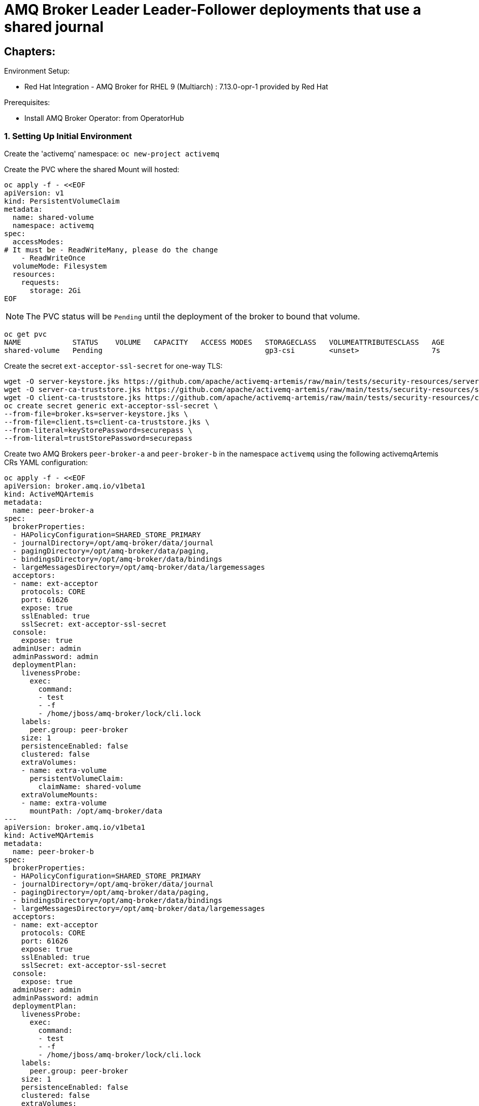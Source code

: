 = AMQ Broker Leader Leader-Follower deployments that use a shared journal 
  
== Chapters:

Environment Setup:

- Red Hat Integration - AMQ Broker for RHEL 9 (Multiarch) : 7.13.0-opr-1 provided by Red Hat

Prerequisites:

- Install AMQ Broker Operator:  from OperatorHub

=== 1. Setting Up Initial Environment

Create the 'activemq' namespace: `oc new-project activemq`

Create the PVC where the shared Mount will hosted:
  
[source, yaml,indent=0]
----
oc apply -f - <<EOF
apiVersion: v1
kind: PersistentVolumeClaim
metadata:
  name: shared-volume
  namespace: activemq
spec:
  accessModes:
# It must be - ReadWriteMany, please do the change
    - ReadWriteOnce
  volumeMode: Filesystem
  resources:
    requests:
      storage: 2Gi
EOF
----

NOTE: The PVC status will be `Pending` until the deployment of the broker to bound that volume.

[source, yaml,indent=0]
----
oc get pvc
NAME            STATUS    VOLUME   CAPACITY   ACCESS MODES   STORAGECLASS   VOLUMEATTRIBUTESCLASS   AGE
shared-volume   Pending                                      gp3-csi        <unset>                 7s
----

Create the secret `ext-acceptor-ssl-secret` for one-way TLS:
  
[source, yaml,indent=0]
----
wget -O server-keystore.jks https://github.com/apache/activemq-artemis/raw/main/tests/security-resources/server-keystore.jks
wget -O server-ca-truststore.jks https://github.com/apache/activemq-artemis/raw/main/tests/security-resources/server-ca-truststore.jks
wget -O client-ca-truststore.jks https://github.com/apache/activemq-artemis/raw/main/tests/security-resources/client-ca-truststore.jks
oc create secret generic ext-acceptor-ssl-secret \
--from-file=broker.ks=server-keystore.jks \
--from-file=client.ts=client-ca-truststore.jks \
--from-literal=keyStorePassword=securepass \
--from-literal=trustStorePassword=securepass
----


Create two AMQ Brokers `peer-broker-a` and `peer-broker-b` in the namespace `activemq` using the following activemqArtemis CRs YAML configuration:

[source, yaml,indent=0]
----
oc apply -f - <<EOF
apiVersion: broker.amq.io/v1beta1
kind: ActiveMQArtemis
metadata:
  name: peer-broker-a
spec:
  brokerProperties:
  - HAPolicyConfiguration=SHARED_STORE_PRIMARY
  - journalDirectory=/opt/amq-broker/data/journal
  - pagingDirectory=/opt/amq-broker/data/paging,
  - bindingsDirectory=/opt/amq-broker/data/bindings
  - largeMessagesDirectory=/opt/amq-broker/data/largemessages
  acceptors:
  - name: ext-acceptor
    protocols: CORE
    port: 61626
    expose: true
    sslEnabled: true
    sslSecret: ext-acceptor-ssl-secret
  console:
    expose: true
  adminUser: admin
  adminPassword: admin
  deploymentPlan:
    livenessProbe:
      exec:
        command:
        - test
        - -f
        - /home/jboss/amq-broker/lock/cli.lock
    labels:
      peer.group: peer-broker
    size: 1
    persistenceEnabled: false
    clustered: false
    extraVolumes:
    - name: extra-volume
      persistentVolumeClaim:
        claimName: shared-volume
    extraVolumeMounts:
    - name: extra-volume
      mountPath: /opt/amq-broker/data
---
apiVersion: broker.amq.io/v1beta1
kind: ActiveMQArtemis
metadata:
  name: peer-broker-b
spec:
  brokerProperties:
  - HAPolicyConfiguration=SHARED_STORE_PRIMARY
  - journalDirectory=/opt/amq-broker/data/journal
  - pagingDirectory=/opt/amq-broker/data/paging,
  - bindingsDirectory=/opt/amq-broker/data/bindings
  - largeMessagesDirectory=/opt/amq-broker/data/largemessages
  acceptors:
  - name: ext-acceptor
    protocols: CORE
    port: 61626
    expose: true
    sslEnabled: true
    sslSecret: ext-acceptor-ssl-secret
  console:
    expose: true
  adminUser: admin
  adminPassword: admin
  deploymentPlan:
    livenessProbe:
      exec:
        command:
        - test
        - -f
        - /home/jboss/amq-broker/lock/cli.lock
    labels:
      peer.group: peer-broker
    size: 1
    persistenceEnabled: false
    clustered: false
    extraVolumes:
    - name: extra-volume
      persistentVolumeClaim:
        claimName: shared-volume
    extraVolumeMounts:
    - name: extra-volume
      mountPath: /opt/amq-broker/data
EOF
----

NOTE: The logs will show specific lines that indicate the `leader` and `follower`:

[source, yaml,indent=0]
----
#peer-broker-a-ss-0
INFO  [org.apache.activemq.artemis.core.server] AMQ221034: Waiting indefinitely to obtain primary lock
INFO  [org.apache.activemq.artemis.core.server] AMQ221035: Primary Server Obtained primary lock
INFO  [org.apache.activemq.artemis.core.server] AMQ221080: Deploying address DLQ supporting [ANYCAST]

#peer-broker-b-ss-0
INFO  [org.apache.activemq.artemis.core.server] AMQ221034: Waiting indefinitely to obtain primary lock
----

[source, yaml,indent=0]
----
oc get pods -n activemq
NAME                 READY   STATUS             RESTARTS         AGE
peer-broker-a-ss-0   1/1     Running            0                72m
peer-broker-b-ss-0   0/1     Running            27 (3m36s ago)   72m
----

Create a service object `ext-acceptor-svc` in the namespace `activemq` that regroups both AMQ Broker Pods `peer-broker-a-ss-0` and `peer-broker-b-ss-0` using the selector `peer.group: peer-broker`:

[source, yaml,indent=0]
----
oc apply -f - <<EOF
apiVersion: v1
kind: Service
metadata: 
  name: ext-acceptor-svc
spec:
  ports:
    - protocol: TCP
      port: 61626
      targetPort: 61626
  selector:
    peer.group: peer-broker
  type: ClusterIP
  sessionAffinity: None
  publishNotReadyAddresses: true
---
apiVersion: route.openshift.io/v1
kind: Route
metadata:
  name: ext-acceptor-svc-rte
spec:
  port:
    targetPort: 61626
  tls:
    termination: passthrough 
    insecureEdgeTerminationPolicy: None 
  to:
    kind: Service
    name: ext-acceptor-svc
EOF
----

=== 2. Test the Failover

[source, yaml,indent=0]
----
export EXT_ACCEPTOR_HOST=$(oc get route ext-acceptor-svc-rte -o json | jq -r '.spec.host')

## Producer
bin/artemis producer --verbose --destination queue://TEST --user admin --password admin --protocol core --sleep 1000 --url "tcp://${EXT_ACCEPTOR_HOST}:443?sslEnabled=true&verifyHost=false&trustStorePath=client-ca-truststore.jks&trustStorePassword=securepass&useTopologyForLoadBalancing=false&initialConnectAttempts=-1&failoverAttempts=-1"

## Consumer
bin/artemis consumer --verbose --destination queue://TEST --user admin --password admin --protocol core --sleep 1000 --url "tcp://${EXT_ACCEPTOR_HOST}:443?sslEnabled=true&verifyHost=false&trustStorePath=client-ca-truststore.jks&trustStorePassword=securepass&useTopologyForLoadBalancing=false&initialConnectAttempts=-1&failoverAttempts=-1"
----
